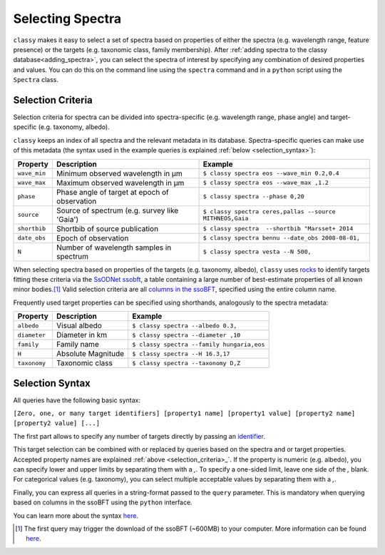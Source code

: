 Selecting Spectra
=================

``classy`` makes it easy to select a set of spectra based on properties
of either the spectra (e.g. wavelength range, feature presence) or the targets
(e.g. taxonomic class, family membership). After :ref:`adding spectra to the
classy database<adding_spectra>`, you can select the spectra of interest by specifying
any combination of desired properties and values. You can do this on the command line using the ``spectra`` command
and in a ``python`` script using the ``Spectra`` class.

.. tab-set::

    .. tab-item:: Command Line

        Get all spectra of asteroid (4) Vesta.

        .. code-block:: shell

           $ classy spectra vesta

    .. tab-item:: python

        Get all spectra of asteroid (4) Vesta.

.. _selection_criteria:

Selection Criteria
------------------

Selection criteria for spectra can be divided into spectra-specific (e.g. wavelength range, phase angle)
and target-specific (e.g. taxonomy, albedo).

``classy`` keeps an index of all spectra and the
relevant metadata in its database. Spectra-specific queries can make use of this metadata (the syntax used in the example queries is explained :ref:`below <selection_syntax>`):

+--------------+-----------------------------------------------+----------------------------------------------------------+
| Property     | Description                                   | Example                                                  |
+==============+===============================================+==========================================================+
| ``wave_min`` | Minimum observed wavelength in μm             | ``$ classy spectra eos --wave_min 0.2,0.4``              |
+--------------+-----------------------------------------------+----------------------------------------------------------+
| ``wave_max`` | Maximum observed wavelength in μm             | ``$ classy spectra eos --wave_max ,1.2``                 |
+--------------+-----------------------------------------------+----------------------------------------------------------+
| ``phase``    | Phase angle of target at epoch of observation | ``$ classy spectra --phase 0,20``                        |
+--------------+-----------------------------------------------+----------------------------------------------------------+
| ``source``   | Source of spectrum (e.g. survey like 'Gaia')  | ``$ classy spectra ceres,pallas --source MITHNEOS,Gaia`` |
+--------------+-----------------------------------------------+----------------------------------------------------------+
| ``shortbib`` | Shortbib of source publication                | ``$ classy spectra  --shortbib "Marsset+ 2014``          |
+--------------+-----------------------------------------------+----------------------------------------------------------+
| ``date_obs`` | Epoch of observation                          | ``$ classy spectra bennu --date_obs 2008-08-01,``        |
+--------------+-----------------------------------------------+----------------------------------------------------------+
| ``N``        | Number of wavelength samples in spectrum      | ``$ classy spectra vesta --N 500,``                      |
+--------------+-----------------------------------------------+----------------------------------------------------------+

When selecting spectra based on properties of the targets (e.g. taxonomy,
albedo), ``classy`` uses `rocks <https://github.com/maxmahlke/rocks>`_ to
identify targets fitting these criteria via the `SsODNet ssobft
<https://ssp.imcce.fr/webservices/ssodnet/api/ssobft/>`_, a table containing a
large number of best-estimate properties of all known minor bodies.\ [#f1]_
Valid selection criteria are all `columns in the ssoBFT
<https://ssp.imcce.fr/webservices/ssodnet/api/ssobft/>`_, specified using the
entire column name.

.. tab-set::

    .. tab-item:: Command Line

        Get all spectra of asteroid (4) Vesta.

        .. code-block:: shell

            $ classy spectra --moid.EMB.value ,005

    .. tab-item:: python

        Get all spectra of asteroid (4) Vesta.

        .. code-block:: python

            >>> classy.Spectra(query='moid.EMB.value <= 0.05')

Frequently used target properties can be specified using shorthands, analogously to the spectra metadata:

+--------------+--------------------+-------------------------------------------------+
| Property     | Description        | Example                                         |
+==============+====================+=================================================+
| ``albedo``   | Visual albedo      | ``$ classy spectra --albedo 0.3,``              |
+--------------+--------------------+-------------------------------------------------+
| ``diameter`` | Diameter in km     | ``$ classy spectra --diameter ,10``             |
+--------------+--------------------+-------------------------------------------------+
| ``family``   | Family name        | ``$ classy spectra --family hungaria,eos``      |
+--------------+--------------------+-------------------------------------------------+
| ``H``        | Absolute Magnitude | ``$ classy spectra --H 16.3,17``                |
+--------------+--------------------+-------------------------------------------------+
| ``taxonomy`` | Taxonomic class    | ``$ classy spectra --taxonomy D,Z``             |
+--------------+--------------------+-------------------------------------------------+

.. _selection_syntax:

Selection Syntax
----------------

All queries have the following basic syntax:

``[Zero, one, or many target identifiers] [property1 name] [property1 value] [property2 name] [property2 value] [...]``

The first part allows to specify any number of targets directly by passing an `identifier <https://rocks.readthedocs.io/en/latest/glossary.html#term-Identifier>`_.

.. tab-set::

    .. tab-item:: Command Line

        .. code-block:: shell

            $ classy spectra vesta             # (4) Vesta
            $ classy spectra 12 21             # (12) Victoria, (21) Lutetia
            $ classy spectra julia sylvia 283  # (87) Sylvia, (89) Julia, (283) Emma

    .. tab-item:: python

        Get all spectra of asteroid (4) Vesta.

        .. code-block:: python

            >>> classy.Spectra("vesta")                  # (4) Vesta
            >>> classy.Spectra([12, 21])                 # (12) Victoria, (21) Lutetia
            >>> classy.Spectra(["julia", "sylvia", 283]) # (87) Sylvia, (89) Julia, (283) Emma

This target selection can be combined with or replaced by queries based on the
spectra and or target properties. Accepted property names are explained
:ref:`above <selection_criteria>_`. If the property is numeric (e.g. albedo),
you can specify lower and upper limits by separating them with a `,`. To
specify a one-sided limit, leave one side of the `,` blank. For categorical
values (e.g. taxonomy), you can select multiple acceptable values by separating
them with a `,`.

.. tab-set::

    .. tab-item:: Command Line

        Get all spectra of asteroid (22) *Kalliope* which cover the visible-near-infrared range (0.45-2.45μm).

        .. code-block:: shell

           $ classy spectra 22 --wave_min ,0.45 --wave_max 2.45,

        Get all spectra of (221) *Eos* and (599) *Luisa* observed by the MITHNEOS survey.

        .. code-block:: shell

           $ classy spectra 221 599 --source MITHNEOS

        Get all spectra observed by Marsset+ 2014 at phase angles below 20deg.

        .. code-block:: shell

           $ classy spectra --shortbib "Marsset+ 2014" --phase ,20

    .. tab-item:: python

        Get all spectra of asteroid (4) Vesta.

        .. code-block:: python

           >>> import classy
           >>> spectra = classy.Spectra(4)
           >>> spectra.plot()

        Get all spectra of asteroid (22) *Kalliope* which cover the visible-near-infrared range (0.45-2.45μm).

        .. code-block:: python

           >>> import classy
           >>> spectra = classy.Spectra(43)
           >>> spectra.plot()

        Get all spectra of (221) *Eos* and (599) *Luisa* observed by the MITHNEOS survey.

        .. code-block:: python

           >>> import classy
           >>> spectra = classy.Spectra(43)
           >>> spectra.plot()

        Get all spectra observed by AKARI.

        .. code-block:: python

           >>> import classy
           >>> spectra = classy.Spectra(43)
           >>> spectra.plot()

Finally, you can express all queries in a string-format passed to the ``query`` parameter. This is mandatory
when querying based on columns in the ssoBFT using the ``python`` interface.


.. tab-set::

    .. tab-item:: Command Line

        .. code-block:: shell

           $ classy spectra --query "wave_min > 0.3 & (taxonomy == B | taxonomy == C)"

    .. tab-item:: python

        .. code-block:: python

           >>> import classy
           >>> spectra = classy.Spectra(query="wave_min > 0.3 & (taxonomy == B | taxonomy == C)")
           >>> spectra = classy.Spectra(query="moid.EMB.value < 0.05 & (taxonomy == B | taxonomy == C)")

You can learn more about the syntax `here <https://pandas.pydata.org/docs/reference/api/pandas.DataFrame.query.html#pandas.DataFrame.query>`_.


.. [#f1]  The first query may trigger the download of the ssoBFT (~600MB) to your computer. More information can be found `here <https://rocks.readthedocs.io/en/latest/cli.html#access-of-ssobft>`_.
